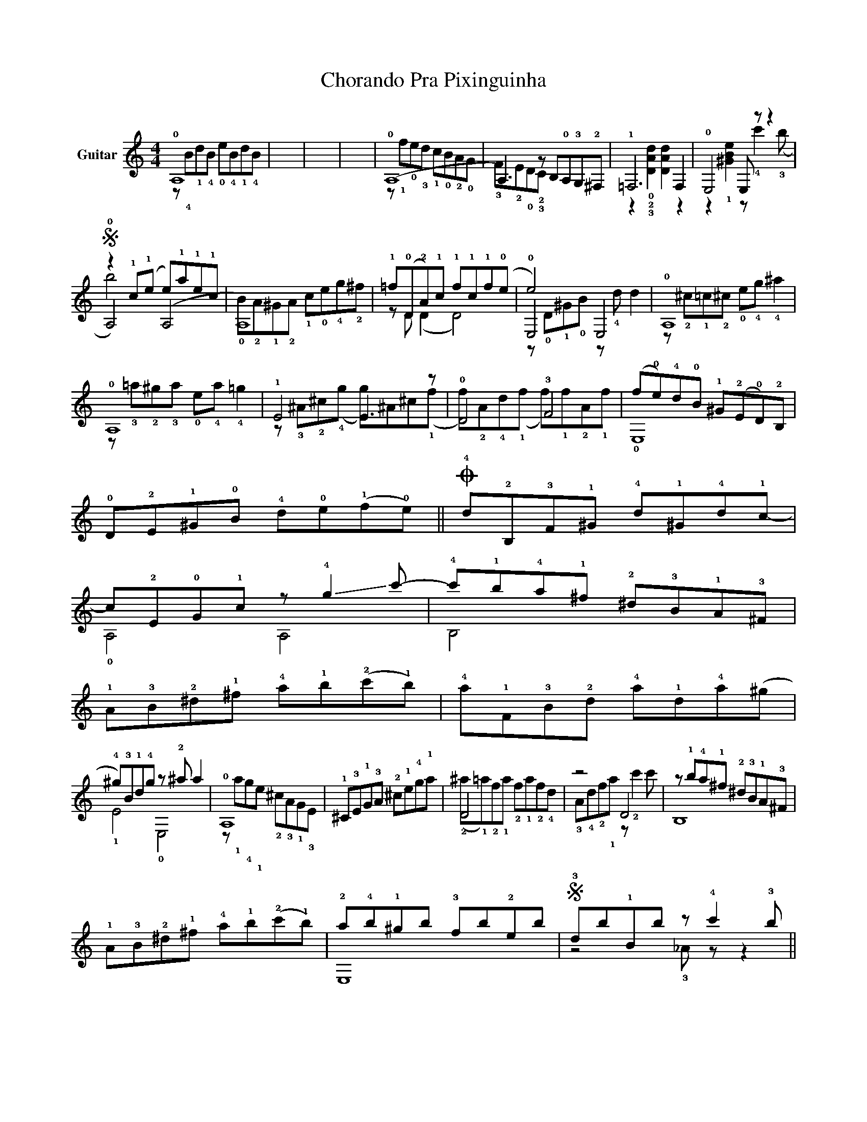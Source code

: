 X:1
T:Chorando Pra Pixinguinha
%%score ( 1 2 3 )
L:1/8
M:4/4
K:C
V:1 treble nm="Guitar"
V:2 treble 
V:3 treble 
V:1
 !0!A,8 | x8 | x8 | x8 | (!0!A,8 | A,3) z B,!0!A,!3!G,!2!^F, | !1!=F,6 F,2 | !0!E,4 E, z z2 | %8
w: ||||||||
S z2 !1!c(!1!e e)!1!a!1!e!1!c | A,8 | !1!=f(!0!D!2!A)!1!c !1!f!1!c!1!f(!0!e | e4) x4 | !0!A,8 | %13
w: |||||
 !0!A,8 | !1!E4 E3 z | !0!D4 !3!F4 | (f!0!e)!4!d!0!B !1!^G(!2!E!0!D)!2!B, | %17
w: ||||
 !0!D!2!E!1!^G!0!B !4!d!0!e(!1!f!0!e) ||O !4!d!2!B,!3!F!1!^G !4!d!1!^G!4!d!1!c- | %19
w: ||
 c!2!E!0!G!1!c z !-(!!4!g2 !-)!c'- | !4!c'!1!b!4!a!1!^f !2!^d!3!B!1!A!3!^F | %21
w: ||
 !1!A!3!B!2!^d!1!^f !4!a!1!b(!2!c'!1!b) | !4!a!1!F!3!B!2!d !4!a!1!d!4!a(^g | %23
w: ||
 !4!^g)!3!B!1!d!4!g z !2!^a a2 | !0!A,8 | x8 | D4 x4 | z4 D4 | z !1!b!4!a!1!^f !2!^d!3!B!1!A!3!^F | %29
w: ||||||
 !1!A!3!B!2!^d!1!^f !4!a!1!b(!2!c'!1!b) | !2!a!4!b!1!^gb !3!fb!2!eb |S !3!db!1!Bb z !4!c'2 !3!b || %32
w: |||
O (!1!fe)!4!de !1!ceBe | !2!AeGe !3!Fe!2!Ee | !1!^D !3!A2 !2!c !4!^fcA!0!=D- | %35
w: |||
 D !1!^G2 B !2!fB!1!^G!2!A- | A!1!c!>(!!2!AA, CAcC!>)! | !2!B,!3!A!4!cB, E,8 !1!!4!!0![^Gde]8 | %38
w: |||
 !arpeggio!!2!!3!!1![A,EAce]8 |] %39
w: A|
V:2
 z !4!B!1!d!4!B !0!e!4!B!1!d!4!B | x8 | x8 | x8 | z !1!f!0!e!3!d !1!c!0!B!2!A!0!G | x8 | %6
 z2 !0!!2!!3![DAd]2 [DAd]2 z2 | z2 !1![^GBe]2 z !4!c'2 (!3!b | !0!A,4) (A,4 | %9
 !0!B)!2!A!1!^G!2!A !1!c!0!e!4!g!2!^f | z D (D2 D4) | !0!E,4 E,4 | %12
 z !2!^c!1!=c!2!^c !0!e!4!g !4!^a2 | z !3!=a!2!^g!3!a !0!e!4!a !4!=g2 | %14
 z !3!^A!2!^c(!4!g g)^A^c(!1!f | f)!2!A!4!d(!1!f f)!1!f!2!A!1!f | !0!E,8 | x8 || x8 | !0!A,4 A,4 | %20
 B,4 x4 | x8 | x8 | !1!E4 !0!E,4 | z !1!a!4!g!1!e !2!^c!3!A!1!G!3!E | %25
 !1!^C!3!E!1!G!3!A !2!^c!1!e!4!g!1!a | (!2!^a!1!=a)!2!f!1!a !2!f!1!a!2!f!4!d | %27
 !3!A!4!d!2!f!1!a z !2!c'2 c' | B,8 | x8 | E,8 | z4 !3!_A z z2 || A,8 | x8 | x8 | x8 | A,3 z x4 | %37
 x20 | x8 |] %39
V:3
 x8 | x8 | x8 | x8 | x8 | !3!F!2!E!0!D!2!!3!C x4 | x8 | x8 | b4 x4 | x8 | x8 | %11
 z !0!D!1!^G!0!B z !4!d d2 | x8 | x8 | x8 | x8 | x8 | x8 || x8 | x8 | x8 | x8 | x8 | x8 | x8 | x8 | %26
 x8 | x8 | x8 | x8 | x8 | x8 || x8 | x8 | x8 | x8 | x8 | x20 | x8 |] %39

